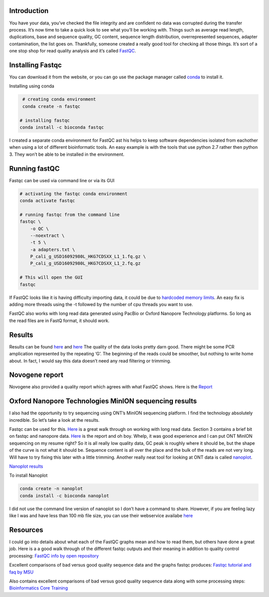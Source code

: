 Introduction
------------

You have your data, you’ve checked the file integrity and are confident
no data was corrupted during the transfer process. It’s now time to take
a quick look to see what you’ll be working with. Things such as average
read length, duplications, base and sequence quality, GC content,
sequence length distribution, overrepresented sequences, adapter
contamination, the list goes on. Thankfully, someone created a really
good tool for checking all those things. It’s sort of a one stop shop
for read quality analysis and it’s called
`FastQC <https://www.bioinformatics.babraham.ac.uk/projects/fastqc/>`__.

Installing Fastqc
-----------------

You can download it from the website, or you can go use the package
manager called
`conda <https://docs.conda.io/en/latest/miniconda.html>`__ to install
it.

Installing using conda

.. code:: bash

    # creating conda environment
    conda create -n fastqc

   # installing fastqc
   conda install -c bioconda fastqc 

I created a separate conda environment for FastQC ast his helps to keep
software dependencies isolated from eachother when using a lot of
different bioinformatic tools. An easy example is with the tools that
use python 2.7 rather then python 3. They won’t be able to be installed
in the environment.

Running fastQC
--------------

Fastqc can be used via command line or via its GUI

.. code:: bash

   # activating the fastqc conda environment
   conda activate fastqc

   # running fastqc from the command line
   fastqc \
       -o QC \
       --noextract \
       -t 5 \
       -a adapters.txt \
       P_cali_g_USD16092980L_HKG7CDSXX_L1_1.fq.gz \
       P_cali_g_USD16092980L_HKG7CDSXX_L1_2.fq.gz 

   # This will open the GUI
   fastqc

If FastQC looks like it is having difficulty importing data, it could be
due to `hardcoded memory
limits <https://githubmemory.com/repo/nf-core/eager/issues/650>`__. An
easy fix is adding more threads using the -t followed by the number of
cpu threads you want to use.

FastQC also works with long read data generated using PacBio or Oxford
Nanopore Technology platforms. So long as the read files are in FastQ
format, it should work.

Results
-------

Results can be found `here </fastqc1/>`__ and `here </fastqc2/>`__ The
quality of the data looks pretty darn good. There might be some PCR
amplication represented by the repeating ‘G’. The beginning of the reads
could be smoother, but nothing to write home about. In fact, I would say
this data doesn’t need any read filtering or trimming.

Novogene report
---------------

Novogene also provided a quality report which agrees with what FastQC
shows. Here is the `Report </data-cleaning/Novogene/>`__

Oxford Nanopore Technologies MinION sequencing results
------------------------------------------------------

I also had the opportunity to try sequencing using ONT’s MinION
sequencing platform. I find the technology absolutely incredible. So
let’s take a look at the results.

Fastqc can be used for this.
`Here <https://www.google.com/url?sa=t&rct=j&q=&esrc=s&source=web&cd=&ved=2ahUKEwi_-NCwzp_zAhUGip4KHYSJApYQFnoECBoQAQ&url=https%3A%2F%2Fzenodo.org%2Frecord%2F1442930%2Ffiles%2FDay_2_practicals_LRDW.pdf%3Fdownload%3D1&usg=AOvVaw2Mz3-BVI3AbVmQR9ge1vMf>`__
is a great walk through on working with long read data. Section 3
contains a brief bit on fastqc and nanopore data.
`Here </nanopore-fastqc/>`__ is the report and oh boy. Whelp, it was
good experience and I can put ONT MinION sequencing on my resume right?
So it is all really low quality data, GC peak is roughly where it should
be, but the shape of the curve is not what it should be. Sequence
content is all over the place and the bulk of the reads are not very
long. Will have to try fixing this later with a little trimming. Another
really neat tool for looking at ONT data is called
`nanoplot <https://github.com/wdecoster/NanoPlot>`__.

`Nanoplot results </nanoplot/>`__

To install Nanoplot

.. code:: bash

   conda create -n nanoplot
   conda install -c bioconda nanoplot

I did not use the command line version of nanoplot so I don’t have a
command to share. However, if you are feeling lazy like I was and have
less than 100 mb file size, you can use their webservice availabe
`here <http://nanoplot.bioinf.be/>`__

Resources
---------

I could go into details about what each of the FastQC graphs mean and
how to read them, but others have done a great job. Here is a a good
walk through of the different fastqc outputs and their meaning in
addition to quality control processing: `FastQC info by open
repository <https://openrepository.aut.ac.nz/bitstream/handle/10292/5170/FASTQC%20analysis%20guide.pdf?sequence=5&isAllowed=y>`__

Excellent comparisons of bad versus good quality sequence data and the
graphs fastqc produces: `Fastqc tutorial and faq by
MSU <https://rtsf.natsci.msu.edu/genomics/tech-notes/fastqc-tutorial-and-faq/>`__

Also contains excellent comparisons of bad versus good quality sequence
data along with some processing steps: `Bioinformatics Core
Training <https://bioinformatics-core-shared-training.github.io/cruk-autumn-school-2017/Introduction/SS_DB/Materials/Lectures/Lecture2_qualityControl_artefactRemoval_DB.pdf>`__
